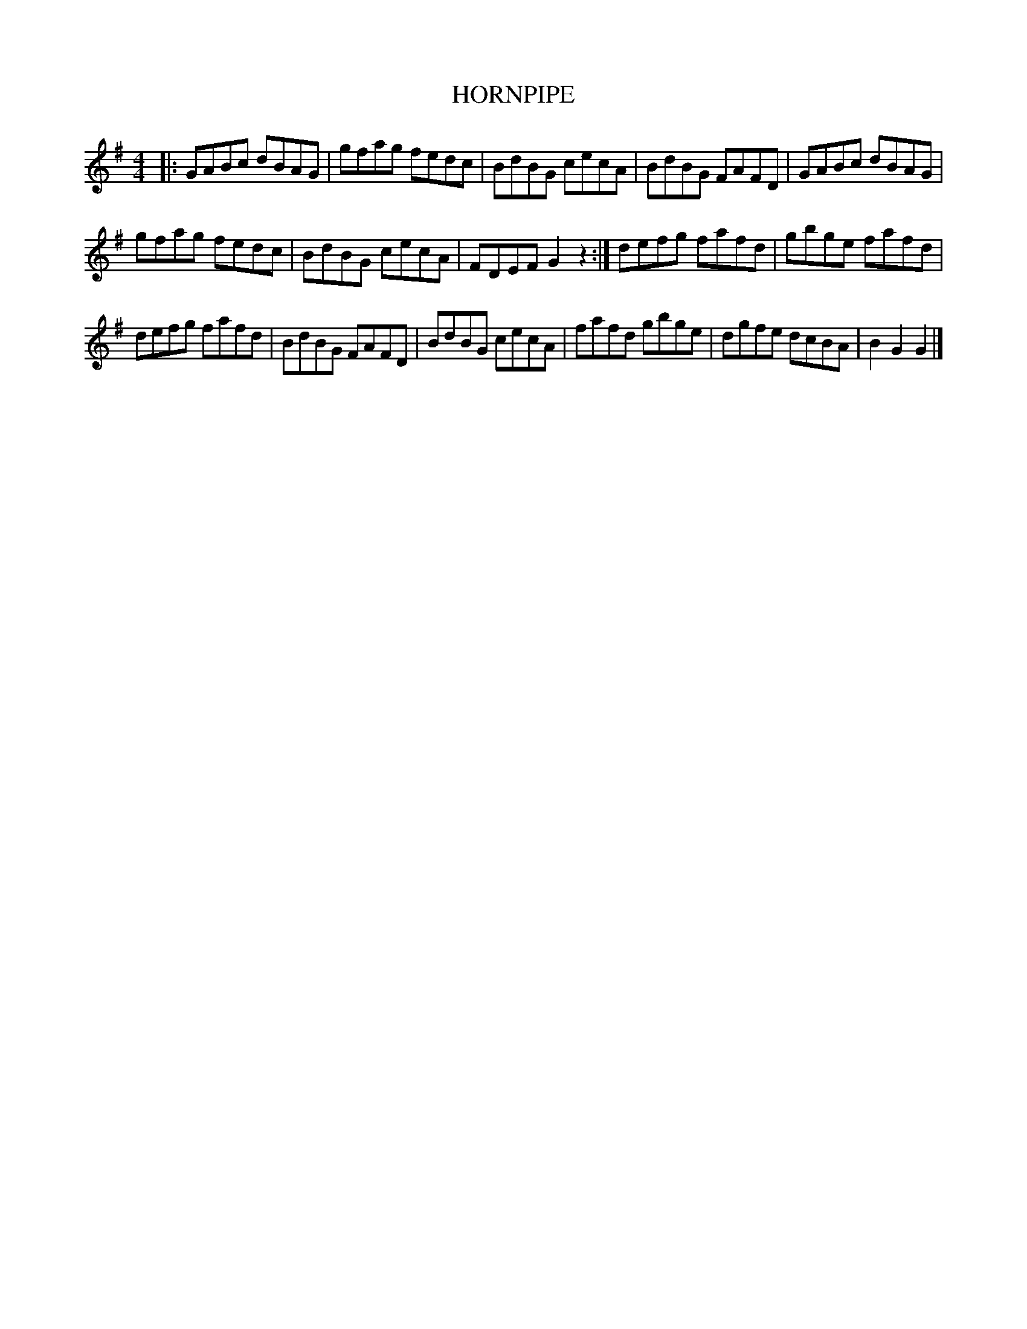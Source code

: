 X:1
T:HORNPIPE
L:1/8
M:4/4
I:linebreak $
K:G
V:1 treble 
V:1
|: GABc dBAG | gfag fedc | BdBG cecA | BdBG FAFD | GABc dBAG |$ gfag fedc | BdBG cecA | %7
 FDEF G2 z2 :| defg fafd | gbge fafd |$ defg fafd | BdBG FAFD | BdBG cecA | fafd gbge | dgfe dcBA | %15
 B2 G2 G2 |] %16
